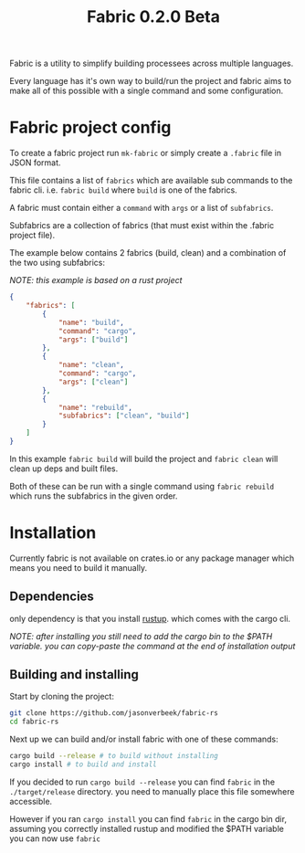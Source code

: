 #+TITLE: Fabric 0.2.0 Beta

Fabric is a utility to simplify building processees across multiple languages.

Every language has it's own way to build/run the project and fabric aims to make all of this possible with a single command and some configuration.

* Fabric project config

To create a fabric project run ~mk-fabric~ or simply create a ~.fabric~ file in JSON format.

This file contains a list of ~fabrics~ which are available sub commands to the fabric cli. i.e. ~fabric build~ where ~build~ is one of the fabrics.

A fabric must contain either a ~command~ with ~args~ or a list of ~subfabrics~.


Subfabrics are a collection of fabrics (that must exist within the .fabric project file).

The example below contains 2 fabrics (build, clean) and a combination of the two using subfabrics:

/NOTE: this example is based on a rust project/

#+begin_src json
{
    "fabrics": [
        {
            "name": "build",
            "command": "cargo",
            "args": ["build"]
        },
        {
            "name": "clean",
            "command": "cargo",
            "args": ["clean"]
        },
        {
            "name": "rebuild",
            "subfabrics": ["clean", "build"]
        }
    ]
}
#+end_src

In this example ~fabric build~ will build the project and ~fabric clean~ will clean up deps and built files.

Both of these can be run with a single command using ~fabric rebuild~ which runs the subfabrics in the given order.


* Installation

Currently fabric is not available on crates.io or any package manager which means you need to build it manually.

** Dependencies

only dependency is that you install [[https://rustup.rs][rustup]]. which comes with the cargo cli.

/NOTE: after installing you still need to add the cargo bin to the $PATH variable. you can copy-paste the command at the end of installation output/

** Building and installing

Start by cloning the project:
#+begin_src bash
git clone https://github.com/jasonverbeek/fabric-rs
cd fabric-rs
#+end_src

Next up we can build and/or install fabric with one of these commands:

#+begin_src bash
cargo build --release # to build without installing
cargo install # to build and install
#+end_src

If you decided to run ~cargo build --release~ you can find ~fabric~ in the ~./target/release~ directory. you need to manually place this file somewhere accessible.

However if you ran ~cargo install~ you can find ~fabric~ in the cargo bin dir, assuming you correctly installed rustup and modified the $PATH variable you can now use ~fabric~
